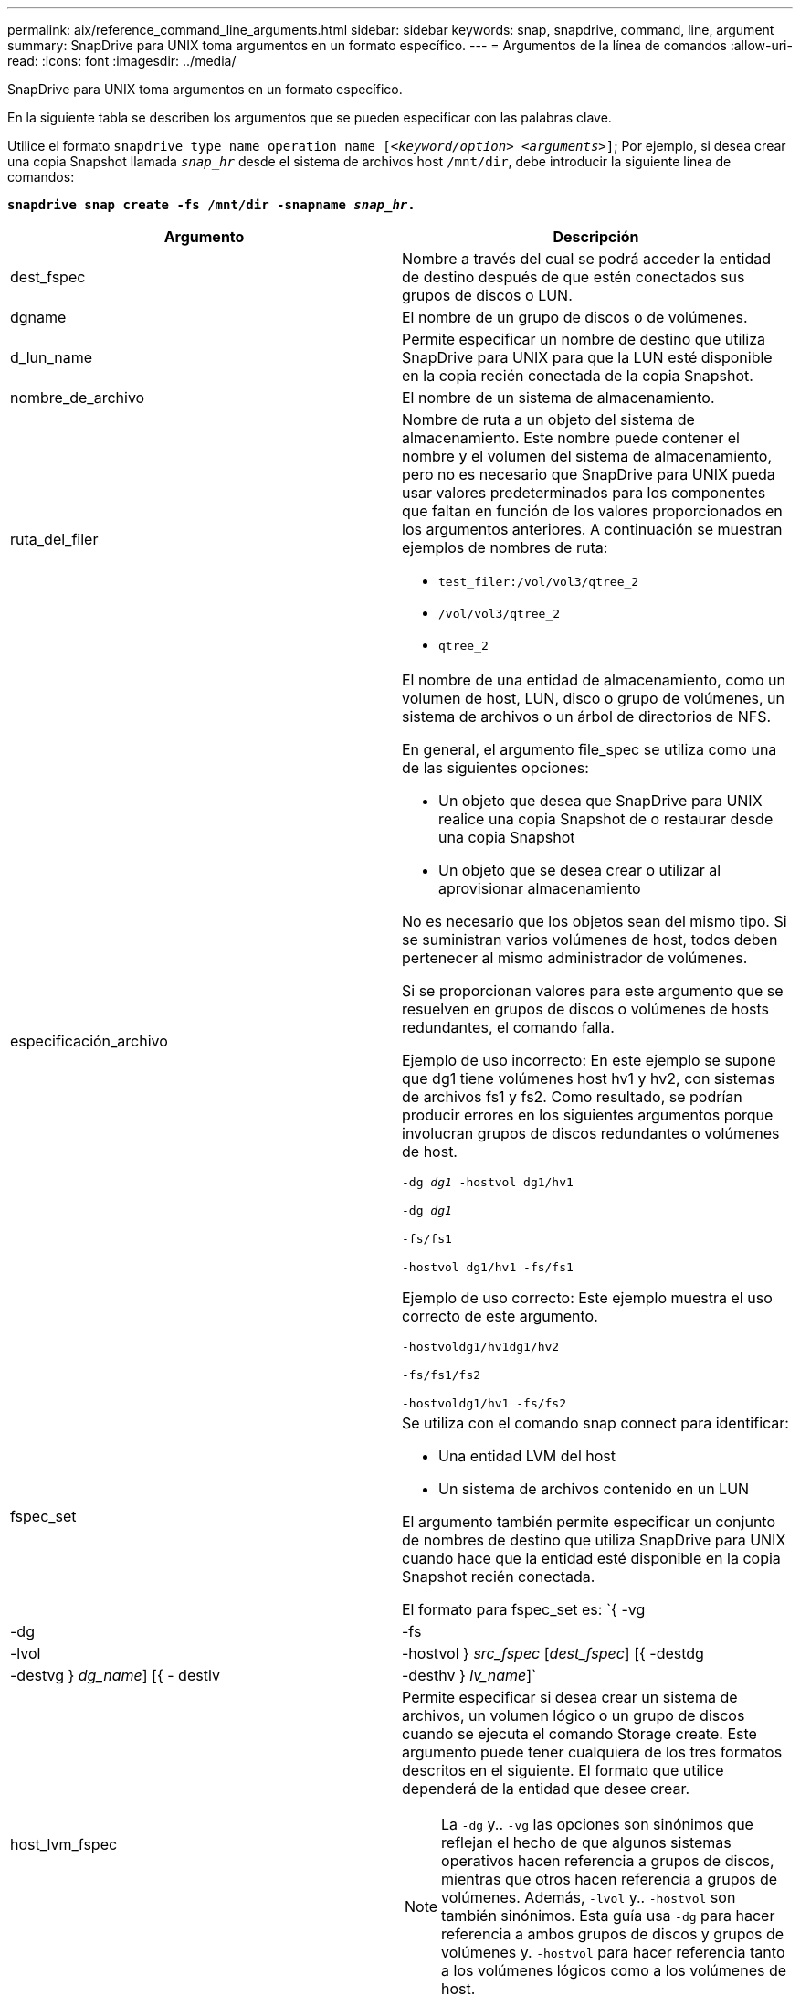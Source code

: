 ---
permalink: aix/reference_command_line_arguments.html 
sidebar: sidebar 
keywords: snap, snapdrive, command, line, argument 
summary: SnapDrive para UNIX toma argumentos en un formato específico. 
---
= Argumentos de la línea de comandos
:allow-uri-read: 
:icons: font
:imagesdir: ../media/


[role="lead"]
SnapDrive para UNIX toma argumentos en un formato específico.

En la siguiente tabla se describen los argumentos que se pueden especificar con las palabras clave.

Utilice el formato `snapdrive type_name operation_name [_<keyword/option> <arguments>_]`; Por ejemplo, si desea crear una copia Snapshot llamada `_snap_hr_` desde el sistema de archivos host `/mnt/dir`, debe introducir la siguiente línea de comandos:

`*snapdrive snap create -fs /mnt/dir -snapname _snap_hr_.*`

|===
| Argumento | Descripción 


 a| 
dest_fspec
 a| 
Nombre a través del cual se podrá acceder la entidad de destino después de que estén conectados sus grupos de discos o LUN.



 a| 
dgname
 a| 
El nombre de un grupo de discos o de volúmenes.



 a| 
d_lun_name
 a| 
Permite especificar un nombre de destino que utiliza SnapDrive para UNIX para que la LUN esté disponible en la copia recién conectada de la copia Snapshot.



 a| 
nombre_de_archivo
 a| 
El nombre de un sistema de almacenamiento.



 a| 
ruta_del_filer
 a| 
Nombre de ruta a un objeto del sistema de almacenamiento. Este nombre puede contener el nombre y el volumen del sistema de almacenamiento, pero no es necesario que SnapDrive para UNIX pueda usar valores predeterminados para los componentes que faltan en función de los valores proporcionados en los argumentos anteriores. A continuación se muestran ejemplos de nombres de ruta:

* `test_filer:/vol/vol3/qtree_2`
* `/vol/vol3/qtree_2`
* `qtree_2`




 a| 
especificación_archivo
 a| 
El nombre de una entidad de almacenamiento, como un volumen de host, LUN, disco o grupo de volúmenes, un sistema de archivos o un árbol de directorios de NFS.

En general, el argumento file_spec se utiliza como una de las siguientes opciones:

* Un objeto que desea que SnapDrive para UNIX realice una copia Snapshot de o restaurar desde una copia Snapshot
* Un objeto que se desea crear o utilizar al aprovisionar almacenamiento


No es necesario que los objetos sean del mismo tipo. Si se suministran varios volúmenes de host, todos deben pertenecer al mismo administrador de volúmenes.

Si se proporcionan valores para este argumento que se resuelven en grupos de discos o volúmenes de hosts redundantes, el comando falla.

Ejemplo de uso incorrecto: En este ejemplo se supone que dg1 tiene volúmenes host hv1 y hv2, con sistemas de archivos fs1 y fs2. Como resultado, se podrían producir errores en los siguientes argumentos porque involucran grupos de discos redundantes o volúmenes de host.

`-dg _dg1_ -hostvol dg1/hv1`

`-dg _dg1_`

`-fs/fs1`

`-hostvol dg1/hv1 -fs/fs1`

Ejemplo de uso correcto: Este ejemplo muestra el uso correcto de este argumento.

`-hostvoldg1/hv1dg1/hv2`

`-fs/fs1/fs2`

`-hostvoldg1/hv1 -fs/fs2`



 a| 
fspec_set
 a| 
Se utiliza con el comando snap connect para identificar:

* Una entidad LVM del host
* Un sistema de archivos contenido en un LUN


El argumento también permite especificar un conjunto de nombres de destino que utiliza SnapDrive para UNIX cuando hace que la entidad esté disponible en la copia Snapshot recién conectada.

El formato para fspec_set es: `{ -vg | -dg | -fs | -lvol | -hostvol } _src_fspec_ [_dest_fspec_] [{ -destdg | -destvg } _dg_name_] [{ - destlv | -desthv } _lv_name_]`



 a| 
host_lvm_fspec
 a| 
Permite especificar si desea crear un sistema de archivos, un volumen lógico o un grupo de discos cuando se ejecuta el comando Storage create. Este argumento puede tener cualquiera de los tres formatos descritos en el siguiente. El formato que utilice dependerá de la entidad que desee crear.


NOTE: La `-dg` y.. `-vg` las opciones son sinónimos que reflejan el hecho de que algunos sistemas operativos hacen referencia a grupos de discos, mientras que otros hacen referencia a grupos de volúmenes. Además, `-lvol` y.. `-hostvol` son también sinónimos. Esta guía usa `-dg` para hacer referencia a ambos grupos de discos y grupos de volúmenes y. `-hostvol` para hacer referencia tanto a los volúmenes lógicos como a los volúmenes de host.



 a| 
Para crear un sistema de archivos, utilice este formato: `-fs file_spec [-fstype _type_] [-fsopts _options_] [-hostvol _file_spec_] [-dg _dg_name_] To create a logical or host volume, use this format: [-hostvol _file_spec_] [-dg _dg_name_] | -hostvol` Para crear un disco o grupo de volúmenes, use el siguiente formato: File_spec `[-dg _dg_name_] | -dg _dg_name_`

Debe asignar un nombre a la entidad de nivel superior que se va a crear. No es necesario proporcionar nombres para ninguna entidad subyacente. Si no proporciona nombres para las entidades subyacentes, SnapDrive para UNIX los crea con nombres generados internamente.

Si especifica que SnapDrive para UNIX crea un sistema de archivos, tiene que especificar un tipo que SnapDrive para UNIX admite con el LVM del host. Estos tipos incluyen `JFS2` o. `VxFS`.

La opción `-fsopts` se utiliza para especificar las opciones que se deben pasar a la operación host que crea el nuevo sistema de archivos; por ejemplo, `mkfs`.



 a| 
nombre_ig
 a| 
El nombre de un iGroup.



 a| 
ruta_de_filer_larga
 a| 
Un nombre de ruta que incluye el nombre del sistema de almacenamiento, el nombre del volumen y, posiblemente, otros elementos de directorio y archivo dentro de ese volumen. A continuación se muestran ejemplos de nombres largos de ruta:

`test_filer:/vol/vol3/qtree_2`

`10.10.10.1:/vol/vol4/lun_21`



 a| 
nombre_lun_largo
 a| 
Un nombre que incluye el nombre del sistema de almacenamiento, el volumen y el nombre de LUN. A continuación se muestra un ejemplo de un nombre de LUN largo:

`test_filer:/vol/vol1/lunA`



 a| 
long_snap_name
 a| 
Un nombre que incluye el nombre del sistema de almacenamiento, el volumen y el nombre de la copia de Snapshot. Lo siguiente es un ejemplo de un nombre de copia Snapshot largo: `test_filer:/vol/account_vol:snap_20040202`

Con la `snapdrive snap show` y.. `snapdrive snap delete` Comandos, puede usar el carácter de asterisco (*) como comodín para coincidir con cualquier parte del nombre de una copia de Snapshot. Si usa un carácter comodín, debe colocarlo al final del nombre de la copia Snapshot. SnapDrive para UNIX muestra un mensaje de error si utiliza un comodín en cualquier otro punto del nombre.

Ejemplo: En este ejemplo se utilizan comodines con ambos `snap show` y la `snap delete` comando: `snap show myfiler:/vol/vol2:mysnap*`

`myfiler:/vol/vol2:/yoursnap* snap show myfiler:/vol/vol1/qtree1:qtree_snap* snap delete 10.10.10.10:/vol/vol2:mysnap* 10.10.10.11:/vol/vol3:yoursnap* hersnap`

Limitación de caracteres comodín: No se puede introducir un comodín en medio de un nombre de copia Snapshot. Por ejemplo, la siguiente línea de comandos genera un mensaje de error porque el carácter comodín está en medio del nombre de copia Snapshot: `banana:/vol/vol1:my*snap`



 a| 
nombre_lun
 a| 
El nombre de una LUN. Este nombre no incluye el sistema de almacenamiento y el volumen donde se encuentra el LUN. A continuación se muestra un ejemplo de un nombre de LUN: Luna



 a| 
ruta
 a| 
Cualquier nombre de ruta.



 a| 
cadena_prefijo
 a| 
el prefijo que se utiliza en la generación de nombres del clon del volumen



 a| 
s_lun_name
 a| 
Indica una entidad LUN que está capturada en la copia Snapshot especificada por `_long_snap_name_`.

|===
*Información relacionada*

xref:reference_storage_provisioning_command_lines.adoc[Líneas de comandos de aprovisionamiento de almacenamiento]
